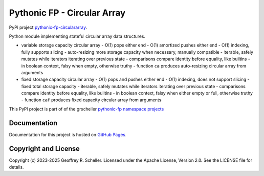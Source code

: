 Pythonic FP - Circular Array
============================

PyPI project
`pythonic-fp-circulararray
<https://pypi.org/project/pythonic-fp-circulararray>`_.

Python module implementing stateful circular array data structures.

- variable storage capacity circular array
  - O(1) pops either end 
  - O(1) amortized pushes either end 
  - O(1) indexing, fully supports slicing
  - auto-resizing more storage capacity when necessary, manually compatible
  - iterable, safely mutates while iterators iterating over previous state
  - comparisons compare identity before equality, like builtins
  - in boolean context, falsy when empty, otherwise truthy
  - function ``ca`` produces auto-resizing circular array from arguments

- fixed storage capacity circular array
  - O(1) pops and pushes either end 
  - O(1) indexing, does not support slicing
  - fixed total storage capacity
  - iterable, safely mutates while iterators iterating over previous state
  - comparisons compare identity before equality, like builtins
  - in boolean context, falsy when either empty or full, otherwise truthy
  - function ``caf`` produces fixed capacity circular array from arguments


This PyPI project is part of of the grscheller
`pythonic-fp namespace projects
<https://github.com/grscheller/pythonic-fp/blob/main/README.md>`_

Documentation
-------------

Documentation for this project is hosted on
`GitHub Pages
<https://grscheller.github.io/pythonic-fp/circulararray/development/build/html>`_.

Copyright and License
---------------------

Copyright (c) 2023-2025 Geoffrey R. Scheller. Licensed under the Apache
License, Version 2.0. See the LICENSE file for details.
